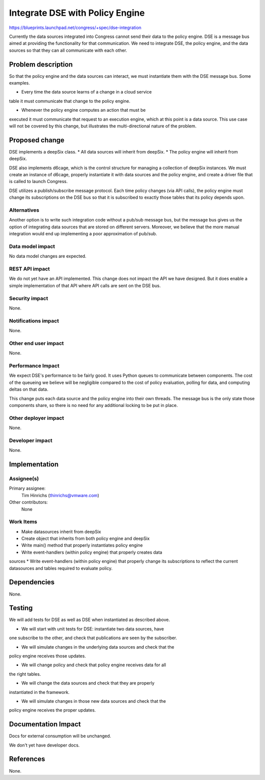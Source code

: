 ..
 This work is licensed under a Creative Commons Attribution 3.0 Unported
 License.

 http://creativecommons.org/licenses/by/3.0/legalcode

==========================================
Integrate DSE with Policy Engine
==========================================

https://blueprints.launchpad.net/congress/+spec/dse-integration

Currently the data sources integrated into Congress cannot send their data to
the policy engine.  DSE is a message bus aimed at providing the functionality
for that communication.  We need to integrate DSE, the policy engine, and
the data sources so that they can all communicate with each other.


Problem description
===================

So that the policy engine and the data sources can interact, we must
instantiate them with the DSE message bus.  Some examples.

* Every time the data source learns of a change in a cloud service
table it must communicate that change to the policy engine.

* Whenever the policy engine computes an action that must be
executed it must communicate that request to an execution engine,
which at this point is a data source.  This use case will not be
covered by this change, but illustrates the multi-directional
nature of the problem.


Proposed change
===============


DSE implements a deepSix class.
* All data sources will inherit from deepSix.
* The policy engine will inherit from deepSix.

DSE also implements d6cage, which is the control structure for managing
a collection of deepSix instances.  We must create an instance of
d6cage, properly instantiate it with data sources and the policy engine,
and create a driver file that is called to launch Congress.

DSE utilizes a publish/subscribe message protocol.
Each time policy changes (via API calls), the policy engine
must change its subscriptions on the DSE bus so that it is subscribed
to exactly those tables that its policy depends upon.


Alternatives
------------

Another option is to write such integration code without a pub/sub message
bus, but the message bus gives us the option of integrating data sources
that are stored on different servers.  Moreover, we believe that the more
manual integration would end up implementing a poor approximation of pub/sub.


Data model impact
-----------------

No data model changes are expected.


REST API impact
---------------

We do not yet have an API implemented.  This change does not impact the API
we have designed.  But it does enable a simple implementation of that API
where API calls are sent on the DSE bus.

Security impact
---------------

None.


Notifications impact
--------------------

None.

Other end user impact
---------------------

None.

Performance Impact
------------------

We expect DSE's performance to be fairly good.  It uses Python queues to
communicate between components.  The cost of the queueing we believe
will be negligible compared to the cost of policy evaluation, polling
for data, and computing deltas on that data.

This change puts each data source and the policy engine into their
own threads.  The message bus is the only state those components
share, so there is no need for any additional locking to be put in place.


Other deployer impact
---------------------

None.

Developer impact
----------------

None.

Implementation
==============

Assignee(s)
-----------

Primary assignee:
  Tim Hinrichs (thinrichs@vmware.com)

Other contributors:
  None

Work Items
----------

* Make datasources inherit from deepSix
* Create object that inherits from both policy engine and deepSix
* Write main() method that properly instantiates policy engine
* Write event-handlers (within policy engine) that properly creates data
sources
* Write event-handlers (within policy engine) that properly change its
subscriptions to reflect the current datasources and tables
required to evaluate policy.

Dependencies
============

None.

Testing
=======

We will add tests for DSE as well as DSE when instantiated as described above.

* We will start with unit tests for DSE: instantiate two data sources, have
one subscribe to the other, and check that publications are seen by the
subscriber.

* We will simulate changes in the underlying data sources and check that the
policy engine receives those updates.

* We will change policy and check that policy engine receives data for all
the right tables.

* We will change the data sources and check that they are properly
instantiated in the framework.

* We will simulate changes in those new data sources and check that the
policy engine receives the proper updates.



Documentation Impact
====================

Docs for external consumption will be unchanged.

We don't yet have developer docs.


References
==========

None.
